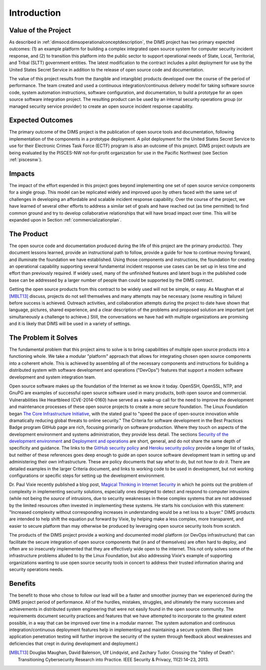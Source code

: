 .. _introduction:

Introduction
============

Value of the Project
--------------------

As described in :ref:`dimsocd:dimsoperationalconceptdescription`,
the DIMS project has two primary expected outcomes: (1) an example platform for
building a complex integrated open source system for computer security incident
response, and (2) to transition this platform into the public sector to
support operational needs of State, Local, Territorial, and Tribal (SLTT)
government entities. The latest modification to the contract includes a
pilot deployment for use by the United States Secret Service in addition to
the release of open source code and documentation.

The value of this project results from the (tangible and intangible) products
developed over the course of the period of performance. The team created and
used a continuous integration/continuous delivery model for taking software
source code, system automation instructions, software configuration, and
documentation, to build a prototype for an open source software integration
project. The resulting product can be used by an internal security operations
group (or managed security service provider) to create an open source incident
response capability.

.. _expectedoutcomes:

Expected Outcomes
-----------------

The primary outcome of the DIMS project is the publication of open source tools
and documentation, following implementation of the components in a prototype
deployment. A pilot deployment for the United States Secret Service to use for
their Electronic Crimes Task Force (ECTF) program is also an outcome of this
project. DIMS project outputs are being evaluated by the PISCES-NW
not-for-profit organization for use in the Pacific Northwest (see Section
:ref:`piscesnw`).


.. _impacts:

Impacts
-------

The impact of the effort expended in this project goes beyond implementing one
set of open source service components for a single group. This model can be
replicated widely and improved upon by others faced with the same set of
challenges in developing an affordable and scalable incident response
capability. Over the course of the project, we have learned of several other
efforts to address a similar set of goals and have reached out (as time
permitted) to find common ground and try to develop collaborative relationships
that will have broad impact over time. This will be expanded upon in Section
:ref:`commercializationplan`.


.. _theproduct:

The Product
-----------

The open source code and documentation produced during the life of this project
are the primary product(s). They document lessons learned, provide an
instructional path to follow, provide a guide for how to continue moving forward, and
illuminate the foundation we have established.  Using those components and
instructions, the foundation for creating an operational capability supporting
several fundamental incident response use cases can be set up in less time and
effort than previously required. If widely used, many of the unfinished
features and latent bugs in the published code base can be addressed by a
larger number of people than could be supported by the DIMS contract.

Getting the open source products from this contract to be widely used will not
be simple, or easy. As Maughan et al [MBLT13]_ discuss, projects do not sell
themselves and many attempts may be necessary (some resulting in failure)
before success is achieved. Outreach activities, and collaboration attempts
during the project to date have shown that language, pictures, shared
experience, and a clear description of the problems and proposed solution are
important (yet simultaneously a challenge to achieve.) Still, the conversations
we have had with multiple organizations are promising and it is likely that
DIMS will be used in a variety of settings.

.. _theproblem:

The Problem it Solves
---------------------

The fundamental problem that this project aims to solve is to bring
capabilities of multiple open source products into a functioning whole. We
take a modular "platform" approach that allows for integrating chosen
open source components into a coherent whole. This is achieved by assembling
all of the necessary components and instructions for building a distributed
system with software development and operations ("DevOps") features that
support a modern software development and system integration team.

Open source software makes up the foundation of the Internet as we know it
today. OpenSSH, OpenSSL, NTP, and GnuPG are examples of successful open source
software used in many products, both open source and commercial.
Vulnerabilities like Heartbleed (CVE-2014-0160) have served as a wake-up call
for the need to improve the development and maintenance processes of these open
source projects to create a more secure foundation. The Linux Foundation began
`The Core Infrastructure Initiative`_, with the stated goal to "speed the pace
of open-source innovation while dramatically reducing global threats to online
security." The Criteria for software development in the Best Practices Badge
program GitHub page are rich, focusing primarily on software production. Where
they touch on aspects of the development environment and systems
administration, they provide less detail. The sections `Security of the development environment`_
and `Deployment and operations`_ are short, general,
and do not share the same depth of specificity and guidance. The links to
the `GitHub security policy`_ and `Heroku security policy`_ provide a longer list of tasks, but
neither of these references goes deep enough to guide an open source software
development team in setting up and administering their own infrastructure.
These are policy documents that say *what to do*, but not *how to do it*. There are
detailed examples in the larger Criteria document, and links to working code to
be used in development, but not working configurations or specific steps for
setting up the development environment.

Dr. Paul Vixie recently published a blog post, `Magical Thinking in Internet
Security`_ in which he points out the problem of complexity in implementing
security solutions, especially ones designed to detect and respond to
computer intrusions (while not being the *source* of intrusions, due to
security weaknesses in these complex systems that are not addressed
by the limited resources often invested in implementing these systems.
He starts his conclusion with this statement: "Increased complexity without
corresponding increases in understanding would be a net loss to a buyer."
DIMS products are intended to help shift the equation put forward
by Vixie, by helping make a less complex, more transparent, and easier
to secure platform than may otherwise be produced by
leveraging open source security tools from scratch.

.. _Magical Thinking in Internet Security: https://www.farsightsecurity.com/Blog/20160428-vixie-magicalthinking/

The products of the DIMS project provide a working and documented model
platform (or DevOps infrastructure) that can facilitate the secure integration
of open source components that (in and of themselves) are often hard to
deploy, and often are so insecurely implemented that they are effectively wide
open to the internet. This not only solves some of the infrastructure problems
alluded to by the Linux Foundation, but also addressing Vixie's example of
supporting organizations wanting to use open source security tools in concert
to address their trusted information sharing and security operations needs.

.. _The Core Infrastructure Initiative: https://www.coreinfrastructure.org
.. _Security of the development environment: https://github.com/linuxfoundation/cii-best-practices-badge/blob/master/doc/security.md#security-of-the-development-environment
.. _Deployment and operations: https://github.com/linuxfoundation/cii-best-practices-badge/blob/master/doc/security.md#deployment-and-operations
.. _GitHub security policy: https://help.github.com/articles/github-security/
.. _Heroku security policy: https://www.heroku.com/policy/security

Benefits
--------

The benefit to those who chose to follow our lead will be a faster and smoother journey
than we experienced during the DIMS project period of performance. All of
the hurdles, mistakes, struggles, and ultimately the many successes and
achievements in distributed system engineering that were not easily found in
the open source community. The requirements document security practices and
features that we have attempted to incorporate to the greatest extent possible,
in a way that can be improved over time in a modular manner. The system automation
and continuous integration/continuous deployment features help in implementing
and maintaining a secure system. (Red team application penetration testing will
further improve the security of the system through feedback about weaknesses
and deficiencies that crept in during development and deployment.)


.. [MBLT13] Douglas Maughan, David Balenson, Ulf Lindqvist, and Zachary Tudor. Crossing the "Valley of Death": Transitioning Cybersecurity Research into Practice. IEEE Security & Privacy, 11(2):14–23, 2013.

